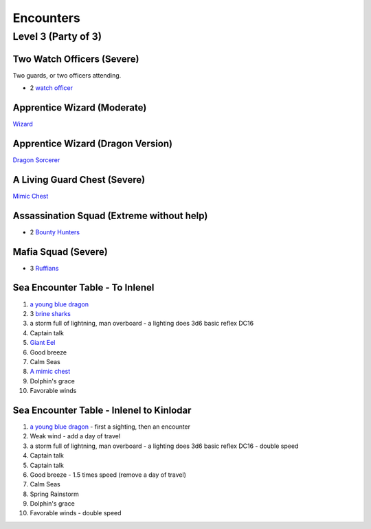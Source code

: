Encounters
==========

Level 3 (Party of 3)
--------------------


Two Watch Officers (Severe)
~~~~~~~~~~~~~~~~~~~~~~~~~~~

Two guards, or two officers attending.

- 2 `watch officer`_ 

.. _watch officer: https://pf2easy.com/index.php?id=5710&name=watch_officer&optional=optundefined


Apprentice Wizard (Moderate)
~~~~~~~~~~~~~~~~~~~~~~~~~~~~

`Wizard <https://2e.aonprd.com/NPCs.aspx?ID=922&Elite=true>`_

Apprentice Wizard (Dragon Version)
~~~~~~~~~~~~~~~~~~~~~~~~~~~~~~~~~~

`Dragon Sorcerer <https://pathbuilder2e.com/launch.html?build=477120>`_

A Living Guard Chest (Severe)
~~~~~~~~~~~~~~~~~~~~~~~~~~~~~

`Mimic Chest <https://pf2easy.com/index.php?id=3882&name=mimic&CP=elite>`_

Assassination Squad (Extreme without help)
~~~~~~~~~~~~~~~~~~~~~~~~~~~~~~~~~~~~~~~~~~

- 2 `Bounty Hunters <https://2e.aonprd.com/NPCs.aspx?ID=923>`_

Mafia Squad (Severe)
~~~~~~~~~~~~~~~~~~~~

- 3 `Ruffians <https://pf2easy.com/index.php?id=5651&name=ruffian&year=2019>`_


Sea Encounter Table - To Inlenel
~~~~~~~~~~~~~~~~~~~~~~~~~~~~~~~~

1. `a young blue dragon <https://pf2easy.com/index.php?id=4103&name=young_blue_dragon>`_
2. 3 `brine sharks <https://pf2easy.com/index.php?id=3728&name=brine_shark>`_
3. a storm full of lightning, man overboard - a lighting does 3d6 basic reflex DC16
4. Captain talk
5. `Giant Eel <https://pf2easy.com/index.php?id=3697&name=giant_moray_eel>`_
6. Good breeze
7. Calm Seas
8. `A mimic chest <https://pf2easy.com/index.php?id=3882&name=mimic>`_
9. Dolphin's grace
10. Favorable winds

Sea Encounter Table - Inlenel to Kinlodar
~~~~~~~~~~~~~~~~~~~~~~~~~~~~~~~~~~~~~~~~~

1. `a young blue dragon <https://pf2easy.com/index.php?id=4103&name=young_blue_dragon>`_ - first a sighting, then an encounter
2. Weak wind - add a day of travel
3. a storm full of lightning, man overboard - a lighting does 3d6 basic reflex DC16 - double speed
4. Captain talk
5. Captain talk
6. Good breeze - 1.5 times speed (remove a day of travel)
7. Calm Seas
8. Spring Rainstorm
9. Dolphin's grace
10. Favorable winds - double speed
